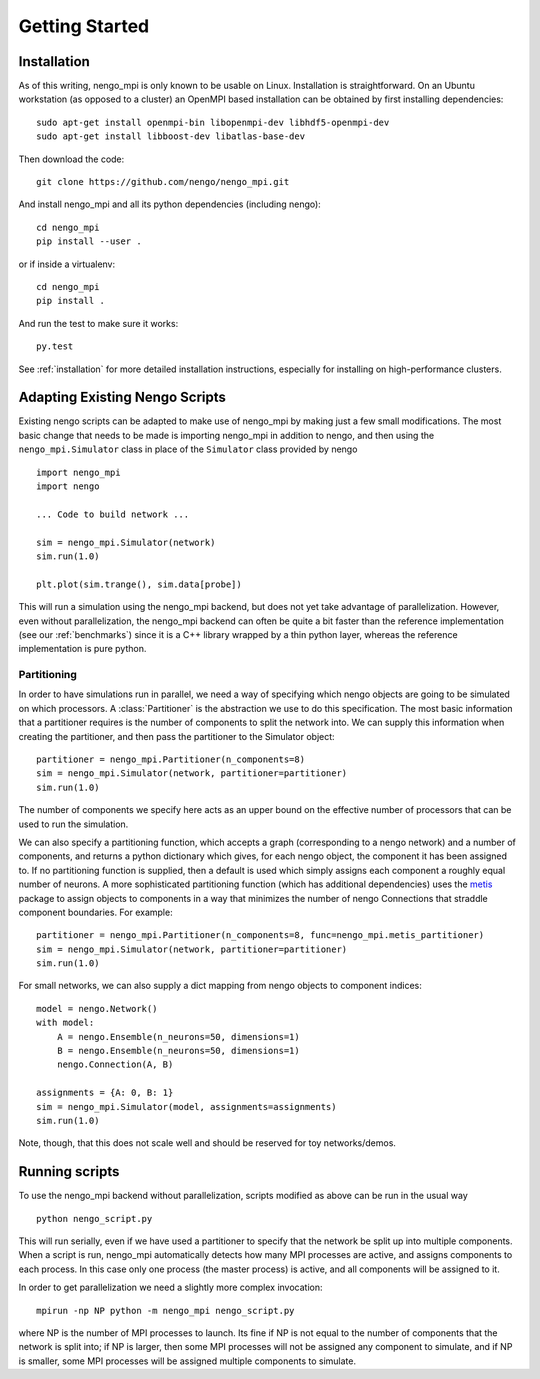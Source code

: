 .. _getting_started:

***************
Getting Started
***************

Installation
============

As of this writing, nengo_mpi is only known to be usable on Linux.
Installation is straightforward. On an Ubuntu workstation (as opposed to a cluster)
an OpenMPI based installation can be obtained by first installing dependencies: ::

    sudo apt-get install openmpi-bin libopenmpi-dev libhdf5-openmpi-dev
    sudo apt-get install libboost-dev libatlas-base-dev

Then download the code: ::

    git clone https://github.com/nengo/nengo_mpi.git

And install nengo_mpi and all its python dependencies (including nengo): ::

    cd nengo_mpi
    pip install --user .

or if inside a virtualenv: ::

    cd nengo_mpi
    pip install .

And run the test to make sure it works: ::

    py.test

See :ref:`installation` for more detailed installation instructions, especially for installing on
high-performance clusters.

Adapting Existing Nengo Scripts
===============================

Existing nengo scripts can be adapted to make use of nengo_mpi by making
just a few small modifications. The most basic change that needs to be made
is importing nengo_mpi in addition to nengo, and then using the
``nengo_mpi.Simulator`` class in place of the ``Simulator`` class provided by nengo ::

     import nengo_mpi
     import nengo

     ... Code to build network ...

     sim = nengo_mpi.Simulator(network)
     sim.run(1.0)

     plt.plot(sim.trange(), sim.data[probe])

This will run a simulation using the nengo_mpi backend, but does not yet take
advantage of parallelization. However, even without parallelization, the
nengo_mpi backend can often be quite a bit faster than the reference
implementation (see our :ref:`benchmarks`) since it is a C++ library
wrapped by a thin python layer, whereas the reference implementation is pure
python.

Partitioning
------------
In order to have simulations run in parallel, we need a way of specifying
which nengo objects are going to be simulated on which processors. A
:class:`Partitioner` is the abstraction we use to do this specification.
The most basic information that a partitioner requires is the
number of components to split the network into. We can supply this
information when creating the partitioner, and then pass the partitioner to the
Simulator object: ::

    partitioner = nengo_mpi.Partitioner(n_components=8)
    sim = nengo_mpi.Simulator(network, partitioner=partitioner)
    sim.run(1.0)

The number of components we specify here acts as an upper bound on the effective
number of processors that can be used to run the simulation.

We can also specify a partitioning function, which accepts a graph
(corresponding to a nengo network) and a number of components, and returns
a python dictionary which gives, for each nengo object, the component it has been
assigned to. If no partitioning function is supplied, then a default
is used which simply assigns each component a roughly equal number of neurons.
A more sophisticated partitioning function (which has additional dependencies)
uses the `metis <http://glaros.dtc.umn.edu/gkhome/metis/metis/overview>`_
package to assign objects to components in a way that minimizes
the number of nengo Connections that straddle component boundaries. For example: ::

    partitioner = nengo_mpi.Partitioner(n_components=8, func=nengo_mpi.metis_partitioner)
    sim = nengo_mpi.Simulator(network, partitioner=partitioner)
    sim.run(1.0)

For small networks, we can also supply a dict mapping from nengo objects to component indices: ::

    model = nengo.Network()
    with model:
        A = nengo.Ensemble(n_neurons=50, dimensions=1)
        B = nengo.Ensemble(n_neurons=50, dimensions=1)
        nengo.Connection(A, B)

    assignments = {A: 0, B: 1}
    sim = nengo_mpi.Simulator(model, assignments=assignments)
    sim.run(1.0)

Note, though, that this does not scale well and should be reserved for toy networks/demos.

Running scripts
===============

To use the nengo_mpi backend without parallelization, scripts modified
as above can be run in the usual way ::

    python nengo_script.py

This will run serially, even if we have used a partitioner to specify that the
network be split up into multiple components. When a script is run, nengo_mpi
automatically detects how many MPI processes are active, and assigns
components to each process. In this case only one process (the master
process) is active, and all components will be assigned to it.

In order to get parallelization we need a slightly more complex invocation: ::

    mpirun -np NP python -m nengo_mpi nengo_script.py

where NP is the number of MPI processes to launch. Its fine if NP is not
equal to the number of components that the network is split into; if NP is
larger, then some MPI processes will not be assigned any component to
simulate, and if NP is smaller, some MPI processes will be assigned multiple
components to simulate.
